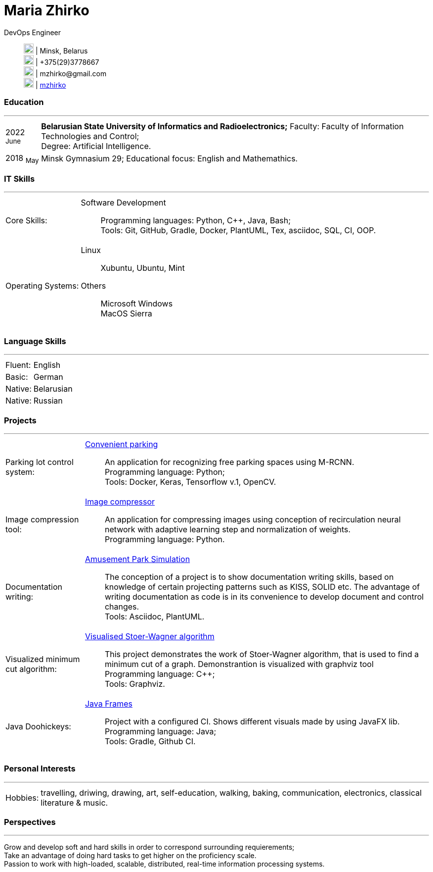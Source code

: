 :doctype: book
:imagesdir: ./images
:iconsdir: ./icons
:nofooter:

= Maria Zhirko

DevOps Engineer::
image:location.png[20,20] | Minsk, Belarus +
image:phone.png[20,20] | +375(29)3778667 +
image:gmail.png[20,20] | \mzhirko@gmail.com +
image:gh.png[20,20] | https://github.com/mzhirko[mzhirko] 

[#work-experience]
=== Education
'''
[horizontal]
2022  ~June~:: **Belarusian State University of Informatics and Radioelectronics;** Faculty: Faculty of Information Technologies and Control; +
Degree:  Artificial Intelligence.
2018  ~May~:: Minsk Gymnasium 29; Educational focus: English and Mathemathics.

[#it-skills]
=== IT Skills
'''
[horizontal]
Core Skills: :: 
Software Development:::
Programming languages: Python, C++, Java, Bash; +
Tools: Git, GitHub, Gradle, Docker, PlantUML, Tex, asciidoc, SQL, CI, OOP.

Operating Systems: :: 
Linux:::
Xubuntu, Ubuntu, Mint +
Others:::
Microsoft Windows +
MacOS Sierra +

[#language-skills]
=== Language Skills
'''
[horizontal]
Fluent: :: English
Basic: :: German
Native: :: Belarusian
Native: :: Russian

[#projects]
=== Projects
'''
[horizontal]
Parking lot control system: :: 
https://github.com/mzhirko/convenient-parking[Convenient parking]:::
An application for recognizing free parking spaces using M-RCNN. +
Programming language: Python; +
Tools: Docker, Keras, Tensorflow v.1, OpenCV.

Image compression tool: :: 
https://github.com/mzhirko/image-compressor[Image compressor]:::
An application for compressing images using conception of recirculation neural network with adaptive learning step and normalization of weights. +
Programming language: Python.

Documentation writing: :: 
https://github.com/mzhirko/amusement-park[Amusement Park Simulation]:::
The conception of a project is to show documentation writing skills, based on knowledge of certain projecting patterns such as KISS, SOLID etc. The advantage of writing documentation as code is in its convenience to develop document and control changes. +
Tools: Asciidoc, PlantUML.

Visualized minimum cut algorithm: :: 
https://github.com/mzhirko/minimum-cut-of-an-undirected-graph[Visualised Stoer-Wagner algorithm]:::
This project demonstrates the work of Stoer-Wagner algorithm, that is used to find a minimum cut of a graph. Demonstrantion is visualized with graphviz tool +
Programming language: C++; +
Tools: Graphviz.

Java Doohickeys: :: 
https://github.com/mzhirko/javafx-basics[Java Frames]:::
Project with a configured CI. Shows different visuals made by using JavaFX lib. +
Programming language: Java; +
Tools: Gradle, Github CI.

[#interests]
=== Personal Interests
'''
[horizontal]
Hobbies: :: 
travelling, driwing, drawing, art, self-education, walking, baking, communication, electronics, classical literature & music.

[#perspectives]
=== Perspectives
'''
[horizontal]
Grow and develop soft and hard skills in order to correspond surrounding requierements; +
Take an advantage of doing hard tasks to get higher on the proficiency scale. +
Passion to work with high-loaded, scalable, distributed, real-time information processing systems.